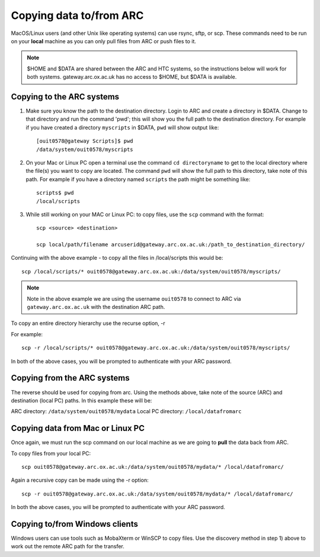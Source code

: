 Copying data to/from ARC
------------------------

MacOS/Linux users (and other Unix like operating systems) can use rsync, sftp, or scp. These commands need to be run on your **local** machine as you can only pull files from ARC or push files to it.  

.. note::

    $HOME and $DATA are shared between the ARC and HTC systems, so the instructions below will work for both systems. gateway.arc.ox.ac.uk has no access to $HOME, but $DATA is available. 

Copying to the ARC systems
^^^^^^^^^^^^^^^^^^^^^^^^^^

1) Make sure you know the path to the destination directory. Login to ARC and create a directory in $DATA. Change to that directory and run the command 'pwd'; this will show you the full path to the destination directory. For example if you have created a directory ``myscripts`` in $DATA, ``pwd`` will show output like::

    [ouit0578@gateway Scripts]$ pwd
    /data/system/ouit0578/myscripts

2) On your Mac or Linux PC open a terminal use the command ``cd directoryname`` to get to the local directory where the file(s) you want to copy are located. The command ``pwd`` will show the full path to this directory, take note of this path. For example if you have a directory named ``scripts`` the path might be something like::

    scripts$ pwd
    /local/scripts
 
3) While still working on your MAC or Linux PC: to copy files, use the ``scp`` command with the format::

    scp <source> <destination>
   
    scp local/path/filename arcuserid@gateway.arc.ox.ac.uk:/path_to_destination_directory/

Continuing with the above example - to copy all the files in /local/scripts this would be::

    scp /local/scripts/* ouit0578@gateway.arc.ox.ac.uk:/data/system/ouit0578/myscripts/

.. note::
   Note in the above example we are using the username ``ouit0578`` to connect to ARC via ``gateway.arc.ox.ac.uk`` with the destination ARC path. 


To copy an entire directory hierarchy use the recurse option, -r 

For example::

    scp -r /local/scripts/* ouit0578@gateway.arc.ox.ac.uk:/data/system/ouit0578/myscripts/

In both of the above cases, you will be prompted to authenticate with your ARC password.

Copying from the ARC systems
^^^^^^^^^^^^^^^^^^^^^^^^^^^^

The reverse should be used for copying from arc. Using the methods above, take note of the source (ARC) and destination (local PC) paths. In this example these will be::
 
ARC directory:  ``/data/system/ouit0578/mydata``
Local PC directory: ``/local/datafromarc``
 
Copying data from Mac or Linux PC
^^^^^^^^^^^^^^^^^^^^^^^^^^^^^^^^^
 
Once again, we must run the scp command on our local machine as we are going to **pull** the data back from ARC.  
 
To copy files from your local PC::
 
    scp ouit0578@gateway.arc.ox.ac.uk:/data/system/ouit0578/mydata/* /local/datafromarc/
    
Again a recursive copy can be made using the -r option::

    scp -r ouit0578@gateway.arc.ox.ac.uk:/data/system/ouit0578/mydata/* /local/datafromarc/

In both the above cases, you will be prompted to authenticate with your ARC password.

Copying to/from Windows clients
^^^^^^^^^^^^^^^^^^^^^^^^^^^^^^^

Windows users can use tools such as MobaXterm or WinSCP to copy files. Use the discovery method in step 1) above to work out the remote ARC path for the transfer.
